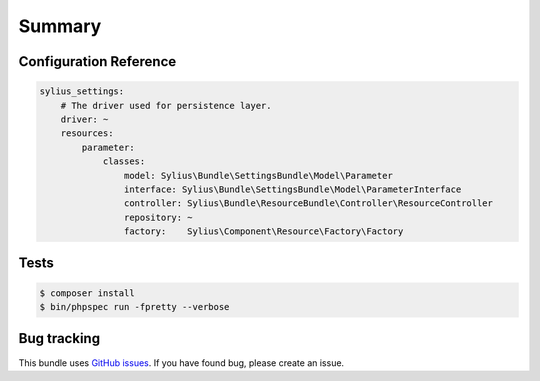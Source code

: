 Summary
=======

Configuration Reference
-----------------------

.. code-block:: yaml

    sylius_settings:
        # The driver used for persistence layer.
        driver: ~
        resources:
            parameter:
                classes:
                    model: Sylius\Bundle\SettingsBundle\Model\Parameter
                    interface: Sylius\Bundle\SettingsBundle\Model\ParameterInterface
                    controller: Sylius\Bundle\ResourceBundle\Controller\ResourceController
                    repository: ~
                    factory:    Sylius\Component\Resource\Factory\Factory

Tests
-----

.. code-block:: bash

    $ composer install
    $ bin/phpspec run -fpretty --verbose

Bug tracking
------------

This bundle uses `GitHub issues <https://github.com/Sylius/Sylius/issues>`_.
If you have found bug, please create an issue.
